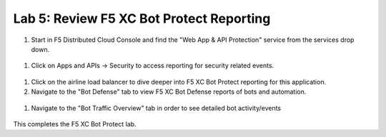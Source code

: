 Lab 5: Review F5 XC Bot Protect Reporting
=========================================

#. Start in F5 Distributed Cloud Console and find the "Web App & API Protection" service from the services drop down.

 .. image:: _images/lbsetup1.png

#. Click on Apps and APIs -> Security to access reporting for security related events.

 .. image:: _images/report1.png

#. Click on the airline load balancer to dive deeper into F5 XC Bot Protect reporting for this application.

#. Navigate to the "Bot Defense" tab to view F5 XC Bot Defense reports of bots and automation.

 .. image:: _images/report3.png

#. Navigate to the "Bot Traffic Overview" tab in order to see detailed bot activity/events

 .. image:: _images/report4.png


This completes the F5 XC Bot Protect lab.